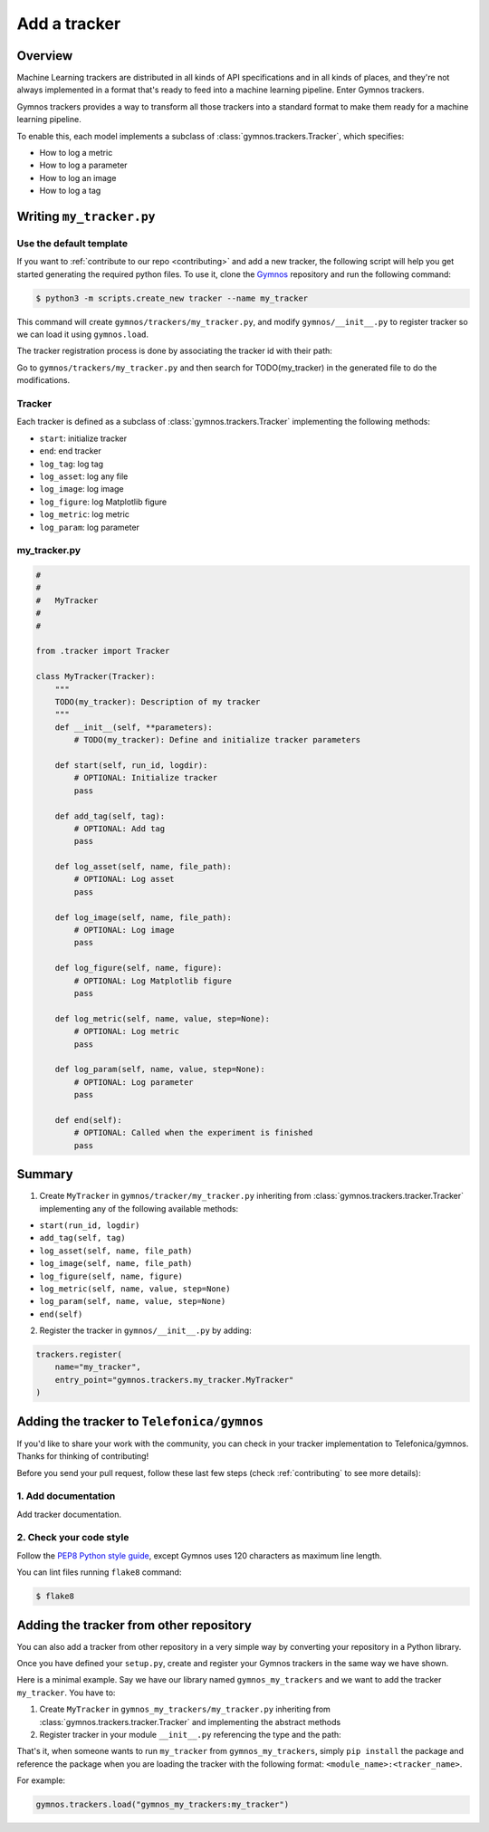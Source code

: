 #################
Add a tracker
#################

Overview
=============

Machine Learning trackers are distributed in all kinds of API specifications and in all kinds of places, and they're not always implemented in a format that's ready to feed into a machine learning pipeline. Enter Gymnos trackers.

Gymnos trackers provides a way to transform all those trackers into a standard format to make them ready for a machine learning pipeline.

To enable this, each model implements a subclass of :class:`gymnos.trackers.Tracker`, which specifies:

* How to log a metric
* How to log a parameter
* How to log an image
* How to log a tag

Writing ``my_tracker.py``
==========================

Use the default template
-------------------------
If you want to :ref:`contribute to our repo <contributing>` and add a new tracker, the following script will help you get started generating the required python files. To use it, clone the `Gymnos <https://github.com/Telefonica/gymnos>`_ repository and run the following command:

.. code-block:: console

    $ python3 -m scripts.create_new tracker --name my_tracker

This command will create ``gymnos/trackers/my_tracker.py``, and modify ``gymnos/__init__.py`` to register tracker so we can load it using ``gymnos.load``.

The tracker registration process is done by associating the tracker id with their path:

.. code-block:: python
    :caption: gymnos/__init__.py

    trackers.register(
        type="my_tracker",
        entry_point="gymnos.trackers.my_tracker.MyTracker"
    )

Go to ``gymnos/trackers/my_tracker.py`` and then search for TODO(my_tracker) in the generated file to do the modifications.

Tracker
-----------
Each tracker is defined as a subclass of :class:`gymnos.trackers.Tracker` implementing the following methods:

* ``start``: initialize tracker
* ``end``: end tracker
* ``log_tag``: log tag
* ``log_asset``: log any file
* ``log_image``: log image
* ``log_figure``: log Matplotlib figure
* ``log_metric``: log metric
* ``log_param``: log parameter

my_tracker.py
----------------

.. code-block:: python

    #
    #
    #   MyTracker
    #
    #

    from .tracker import Tracker

    class MyTracker(Tracker):
        """
        TODO(my_tracker): Description of my tracker
        """
        def __init__(self, **parameters):
            # TODO(my_tracker): Define and initialize tracker parameters
        
        def start(self, run_id, logdir):
            # OPTIONAL: Initialize tracker
            pass
        
        def add_tag(self, tag):
            # OPTIONAL: Add tag
            pass
        
        def log_asset(self, name, file_path):
            # OPTIONAL: Log asset
            pass
        
        def log_image(self, name, file_path):
            # OPTIONAL: Log image
            pass
        
        def log_figure(self, name, figure):
            # OPTIONAL: Log Matplotlib figure
            pass
        
        def log_metric(self, name, value, step=None):
            # OPTIONAL: Log metric
            pass
        
        def log_param(self, name, value, step=None):
            # OPTIONAL: Log parameter
            pass
        
        def end(self):
            # OPTIONAL: Called when the experiment is finished
            pass


Summary
=============

1. Create ``MyTracker`` in ``gymnos/tracker/my_tracker.py`` inheriting from :class:`gymnos.trackers.tracker.Tracker` implementing any of the following available methods:

- ``start(run_id, logdir)``
- ``add_tag(self, tag)``
- ``log_asset(self, name, file_path)``
- ``log_image(self, name, file_path)``
- ``log_figure(self, name, figure)``
- ``log_metric(self, name, value, step=None)``
- ``log_param(self, name, value, step=None)``
- ``end(self)``

2. Register the tracker in ``gymnos/__init__.py`` by adding:

.. code-block:: python

    trackers.register(
        name="my_tracker",
        entry_point="gymnos.trackers.my_tracker.MyTracker"
    )


Adding the tracker to ``Telefonica/gymnos``
===========================================

If you'd like to share your work with the community, you can check in your tracker implementation to Telefonica/gymnos. Thanks for thinking of contributing!

Before you send your pull request, follow these last few steps (check :ref:`contributing` to see more details):


1. Add documentation
----------------------
Add tracker documentation.

2. Check your code style
--------------------------
Follow the `PEP8 Python style guide <https://www.python.org/dev/peps/pep-0008/>`_, except Gymnos uses 120 characters as maximum line length.

You can lint files running ``flake8`` command:

.. code-block:: console

    $ flake8

Adding the tracker from other repository
=================================================

You can also add a tracker from other repository in a very simple way by converting your repository in a Python library.

Once you have defined your ``setup.py``, create and register your Gymnos trackers in the same way we have shown.

Here is a minimal example. Say we have our library named ``gymnos_my_trackers`` and we want to add the tracker ``my_tracker``. You have to:

1. Create ``MyTracker`` in ``gymnos_my_trackers/my_tracker.py`` inheriting from :class:`gymnos.trackers.tracker.Tracker` and implementing the abstract methods
2. Register tracker in your module ``__init__.py`` referencing the type and the path:

.. code-block:: python
    :caption: gymnos_my_trackers/__init__.py

    import gymnos

    gymnos.trackers.register(
        type="my_tracker",
        entry_point="gymnos_my_trackers.my_tracker.MyTracker"
    )


That's it, when someone wants to run ``my_tracker`` from ``gymnos_my_trackers``, simply ``pip install`` the package and reference the package when you are loading the tracker with the following format: ``<module_name>:<tracker_name>``.

For example:

.. code-block:: python

    gymnos.trackers.load("gymnos_my_trackers:my_tracker")
